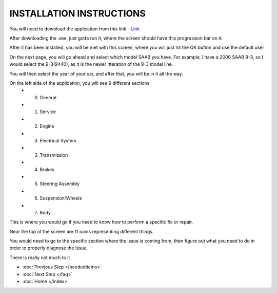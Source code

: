 INSTALLATION INSTRUCTIONS
=========================

You will need to download the application from this link - `Link <https://mega.nz/file/sRJmwCqK#FqKY9V5CDOUbeqiCqnyo_KnXPpuxcJIEcWE8N-nSfUw>`_

After downloading the .exe, just gotta run it, where the screen should have this progression bar on it.

.. image:: C:/Users/Brandon/Pictures/WISloadingbar.png
	:width: 300

After it has been installed, you will be met with this screen, where you will just hit the OK button and use the default user

.. image:: C:/Users/Brandon/Pictures/WISUsername.png
	:width: 600

On the next page, you will go ahead and select which model SAAB you have. For example, I have a 2006 SAAB 9-3, so I would select the 
9-3(9440), as it is the newer itteration of the 9-3 model line. 

.. image:: C:/Users/Brandon/Pictures/WISCarselect.png
	:width: 600
	

You will then select the year of your car, and after that, you will 
be in it all the way.

.. image:: C:/Users/Brandon/Pictures/WISYear.png
	:width: 600

On the left side of the application, you will see 9 different sections
	* 0. General 
	* 1. Service 
	* 2. Engine
	* 3. Electrical System 
	* 3. Transmission
	* 4. Brakes 
	* 5. Steering Assembly
   	* 6. Suspension/Wheels 
	* 7. Body

.. image:: C:/Users/Brandon/Pictures/WISHometabsopen.png
	:width: 600
	
This is where you would go if you need to know how to perform a specific fix or repair.

Near the top of the screen are 11 icons representing different things.

.. image:: C:/Users/Brandon/Pictures/WISIcon.png
	:width: 100
	
You would need to go to the specific section where the issue is coming from, then figure out what you need to do in order to properly diagnose the issue.

There is really not much to it

* :doc:`Previous Step </neededitems>`
* :doc:`Next Step </faq>`
* :doc:`Home </index>`